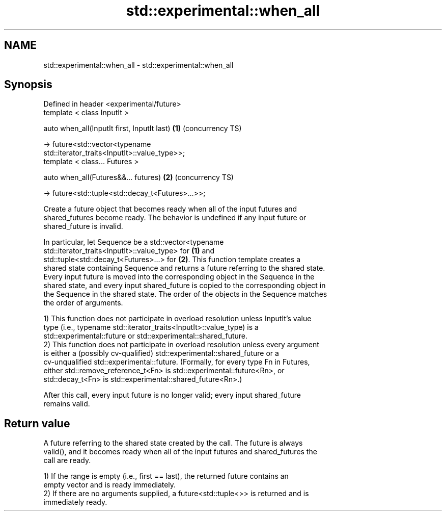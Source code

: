.TH std::experimental::when_all 3 "Nov 16 2016" "2.1 | http://cppreference.com" "C++ Standard Libary"
.SH NAME
std::experimental::when_all \- std::experimental::when_all

.SH Synopsis
   Defined in header <experimental/future>
   template < class InputIt >

   auto when_all(InputIt first, InputIt last)                      \fB(1)\fP (concurrency TS)

   -> future<std::vector<typename
   std::iterator_traits<InputIt>::value_type>>;
   template < class... Futures >

   auto when_all(Futures&&... futures)                             \fB(2)\fP (concurrency TS)

   -> future<std::tuple<std::decay_t<Futures>...>>;

   Create a future object that becomes ready when all of the input futures and
   shared_futures become ready. The behavior is undefined if any input future or
   shared_future is invalid.

   In particular, let Sequence be a std::vector<typename
   std::iterator_traits<InputIt>::value_type> for \fB(1)\fP and
   std::tuple<std::decay_t<Futures>...> for \fB(2)\fP. This function template creates a
   shared state containing Sequence and returns a future referring to the shared state.
   Every input future is moved into the corresponding object in the Sequence in the
   shared state, and every input shared_future is copied to the corresponding object in
   the Sequence in the shared state. The order of the objects in the Sequence matches
   the order of arguments.

   1) This function does not participate in overload resolution unless InputIt's value
   type (i.e., typename std::iterator_traits<InputIt>::value_type) is a
   std::experimental::future or std::experimental::shared_future.
   2) This function does not participate in overload resolution unless every argument
   is either a (possibly cv-qualified) std::experimental::shared_future or a
   cv-unqualified std::experimental::future. (Formally, for every type Fn in Futures,
   either std::remove_reference_t<Fn> is std::experimental::future<Rn>, or
   std::decay_t<Fn> is std::experimental::shared_future<Rn>.)

   After this call, every input future is no longer valid; every input shared_future
   remains valid.

.SH Return value

   A future referring to the shared state created by the call. The future is always
   valid(), and it becomes ready when all of the input futures and shared_futures the
   call are ready.

   1) If the range is empty (i.e., first == last), the returned future contains an
   empty vector and is ready immediately.
   2) If there are no arguments supplied, a future<std::tuple<>> is returned and is
   immediately ready.
